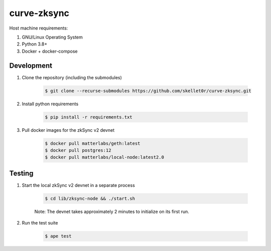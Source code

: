 curve-zksync
============

Host machine requirements:

#. GNU/Linux Operating System
#. Python 3.8+
#. Docker + docker-compose

Development
-----------

#. Clone the repository (including the submodules)

    .. code-block:: bash

        $ git clone --recurse-submodules https://github.com/skellet0r/curve-zksync.git

#. Install python requirements

    .. code-block:: bash

        $ pip install -r requirements.txt

#. Pull docker images for the zkSync v2 devnet

    .. code-block:: bash

        $ docker pull matterlabs/geth:latest
        $ docker pull postgres:12
        $ docker pull matterlabs/local-node:latest2.0

Testing
-------

#. Start the local zkSync v2 devnet in a separate process

    .. code-block:: bash

        $ cd lib/zksync-node && ./start.sh

    Note: The devnet takes approximately 2 minutes to initialize on its first run.

#. Run the test suite

    .. code-block:: bash

        $ ape test
